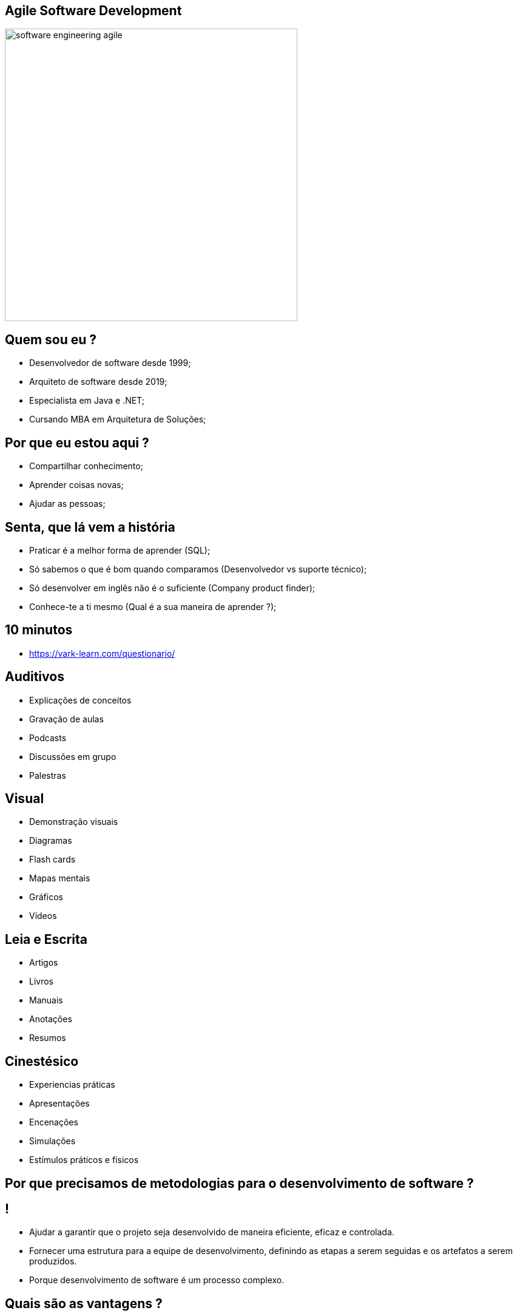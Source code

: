 :backend: revealjs
:revealjs_history: true
:revealjsdir: https://cdnjs.cloudflare.com/ajax/libs/reveal.js/3.4.1
:revealjs_theme: black
:source-highlighter: highlightjs
:imagesdir: images
:revealjs_transition: convex
:revealjs_plugin_zoom: enabled
:customcss: customcss.css

== Agile Software Development
image::software-engineering-agile.png[height="482"]

== Quem sou eu ?
* Desenvolvedor de software desde 1999;
* Arquiteto de software desde 2019;
* Especialista em Java e .NET;
* Cursando MBA em Arquitetura de Soluções;

== Por que eu estou aqui ?
* Compartilhar conhecimento;
* Aprender coisas novas;
* Ajudar as pessoas;

== Senta, que lá vem a história
* Praticar é a melhor forma de aprender (SQL);
* Só sabemos o que é bom quando comparamos (Desenvolvedor vs suporte técnico);
* Só desenvolver em inglês não é o suficiente (Company product finder);
* Conhece-te a ti mesmo (Qual é a sua maneira de aprender ?);

== 10 minutos 
* link:https://vark-learn.com/questionario/[https://vark-learn.com/questionario/]

== Auditivos
* Explicações de conceitos
* Gravação de aulas
* Podcasts
* Discussões em grupo
* Palestras

== Visual
* Demonstração visuais
* Diagramas
* Flash cards
* Mapas mentais
* Gráficos
* Vídeos

== Leia e Escrita
* Artigos
* Livros
* Manuais
* Anotações
* Resumos

== Cinestésico
* Experiencias práticas
* Apresentações
* Encenações
* Simulações
* Estímulos práticos e físicos

== Por que precisamos de metodologias para o desenvolvimento de software ?

== !
* Ajudar a garantir que o projeto seja desenvolvido de maneira eficiente, eficaz e controlada.
* Fornecer uma estrutura para a equipe de desenvolvimento, definindo as etapas a serem seguidas e os artefatos a serem produzidos.
* Porque desenvolvimento de software é um processo complexo.

== Quais são as vantagens ?

== !
* Melhora na comunicação (Alinhamento de expectativas);
* Redução de riscos (Identificar e mitigar riscos));
* Melhora na qualidade do software (Revisão e Testes);
* Melhora na previsibilidade (Planejamento e Controle);
* Melhora na produtividade (Melhor uso de recursos);

== Metologia Kanban (Tabuleta)
* A metodologia kanban se baseia em três princípios principais: visualização do trabalho, limitação do WIP (work in progress) e melhoria contínua. 

== Kanban simples
image::simple-kanban.png[height="156"]

== Kanban extendido
image::extended-kanban.png[height="249"]

== Kanban Key Performance Indicators
* Work in Progress (Total de tarefas em andamento);
* Quantidade de Impedimentos (Quantidade de tarefas e fase);
* Throughput (Tarefas concluídas por período);
* Lead Time (Tempo de duração de uma tarefa);

== Metodologia Waterfall
* A metodologia Waterfall é uma metodologia de desenvolvimento de software sequencial, onde cada fase do ciclo de vida do software é executada em sequência, uma após a outra.

== Exemplo
image::waterfall.jpg[height="410"]

== Linha do tempo
image::methodologies-timeline.png[height="675"]

== Metodologias ágeis

== !
image::the-end.png[height="540"]
